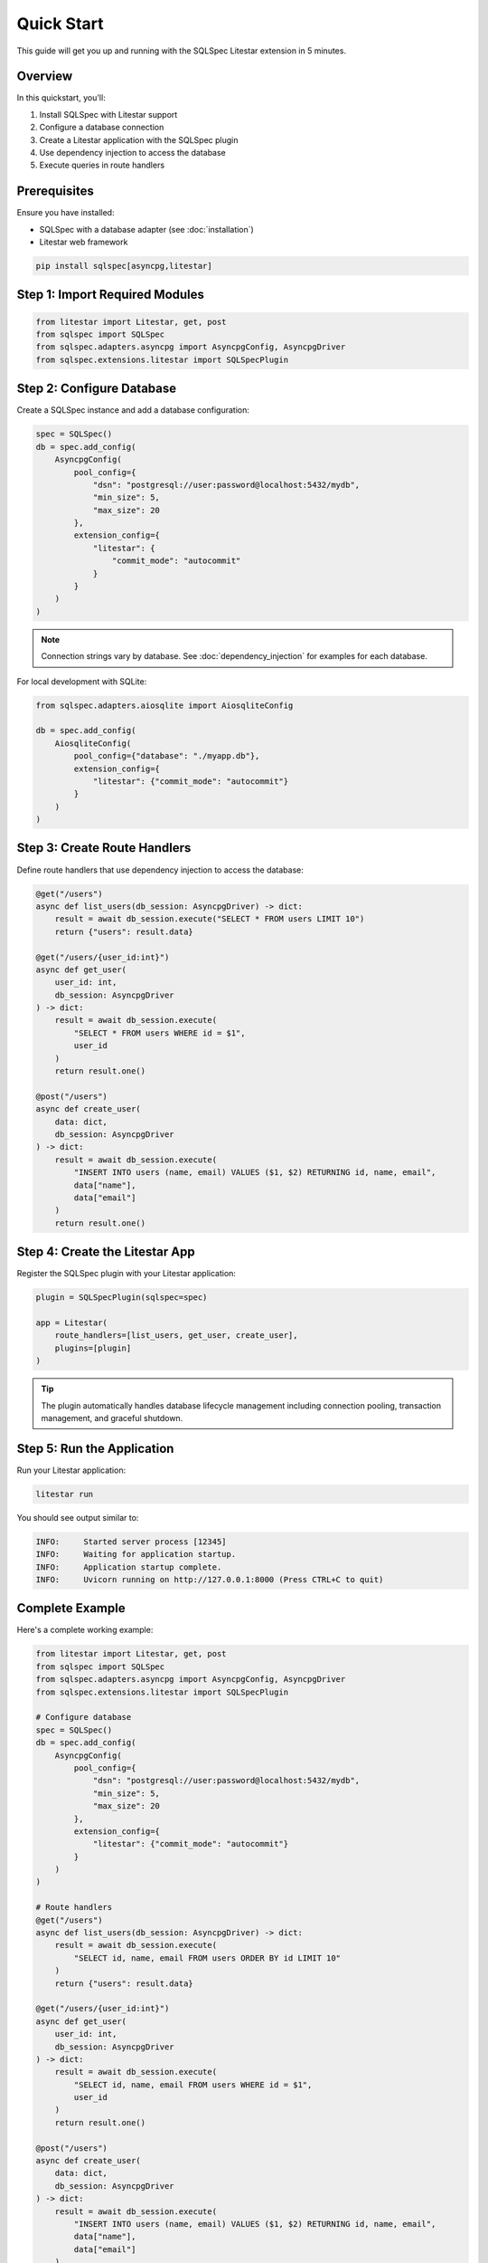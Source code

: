 ===========
Quick Start
===========

This guide will get you up and running with the SQLSpec Litestar extension in 5 minutes.

Overview
========

In this quickstart, you'll:

1. Install SQLSpec with Litestar support
2. Configure a database connection
3. Create a Litestar application with the SQLSpec plugin
4. Use dependency injection to access the database
5. Execute queries in route handlers

Prerequisites
=============

Ensure you have installed:

- SQLSpec with a database adapter (see :doc:`installation`)
- Litestar web framework

.. code-block:: bash

   pip install sqlspec[asyncpg,litestar]

Step 1: Import Required Modules
================================

.. code-block:: python

   from litestar import Litestar, get, post
   from sqlspec import SQLSpec
   from sqlspec.adapters.asyncpg import AsyncpgConfig, AsyncpgDriver
   from sqlspec.extensions.litestar import SQLSpecPlugin

Step 2: Configure Database
===========================

Create a SQLSpec instance and add a database configuration:

.. code-block:: python

   spec = SQLSpec()
   db = spec.add_config(
       AsyncpgConfig(
           pool_config={
               "dsn": "postgresql://user:password@localhost:5432/mydb",
               "min_size": 5,
               "max_size": 20
           },
           extension_config={
               "litestar": {
                   "commit_mode": "autocommit"
               }
           }
       )
   )

.. note::

   Connection strings vary by database. See :doc:`dependency_injection` for examples for each database.

For local development with SQLite:

.. code-block:: python

   from sqlspec.adapters.aiosqlite import AiosqliteConfig

   db = spec.add_config(
       AiosqliteConfig(
           pool_config={"database": "./myapp.db"},
           extension_config={
               "litestar": {"commit_mode": "autocommit"}
           }
       )
   )

Step 3: Create Route Handlers
==============================

Define route handlers that use dependency injection to access the database:

.. code-block:: python

   @get("/users")
   async def list_users(db_session: AsyncpgDriver) -> dict:
       result = await db_session.execute("SELECT * FROM users LIMIT 10")
       return {"users": result.data}

   @get("/users/{user_id:int}")
   async def get_user(
       user_id: int,
       db_session: AsyncpgDriver
   ) -> dict:
       result = await db_session.execute(
           "SELECT * FROM users WHERE id = $1",
           user_id
       )
       return result.one()

   @post("/users")
   async def create_user(
       data: dict,
       db_session: AsyncpgDriver
   ) -> dict:
       result = await db_session.execute(
           "INSERT INTO users (name, email) VALUES ($1, $2) RETURNING id, name, email",
           data["name"],
           data["email"]
       )
       return result.one()

Step 4: Create the Litestar App
================================

Register the SQLSpec plugin with your Litestar application:

.. code-block:: python

   plugin = SQLSpecPlugin(sqlspec=spec)

   app = Litestar(
       route_handlers=[list_users, get_user, create_user],
       plugins=[plugin]
   )

.. tip::

   The plugin automatically handles database lifecycle management including connection pooling,
   transaction management, and graceful shutdown.

Step 5: Run the Application
============================

Run your Litestar application:

.. code-block:: bash

   litestar run

You should see output similar to:

.. code-block:: text

   INFO:     Started server process [12345]
   INFO:     Waiting for application startup.
   INFO:     Application startup complete.
   INFO:     Uvicorn running on http://127.0.0.1:8000 (Press CTRL+C to quit)

Complete Example
================

Here's a complete working example:

.. code-block:: python

   from litestar import Litestar, get, post
   from sqlspec import SQLSpec
   from sqlspec.adapters.asyncpg import AsyncpgConfig, AsyncpgDriver
   from sqlspec.extensions.litestar import SQLSpecPlugin

   # Configure database
   spec = SQLSpec()
   db = spec.add_config(
       AsyncpgConfig(
           pool_config={
               "dsn": "postgresql://user:password@localhost:5432/mydb",
               "min_size": 5,
               "max_size": 20
           },
           extension_config={
               "litestar": {"commit_mode": "autocommit"}
           }
       )
   )

   # Route handlers
   @get("/users")
   async def list_users(db_session: AsyncpgDriver) -> dict:
       result = await db_session.execute(
           "SELECT id, name, email FROM users ORDER BY id LIMIT 10"
       )
       return {"users": result.data}

   @get("/users/{user_id:int}")
   async def get_user(
       user_id: int,
       db_session: AsyncpgDriver
   ) -> dict:
       result = await db_session.execute(
           "SELECT id, name, email FROM users WHERE id = $1",
           user_id
       )
       return result.one()

   @post("/users")
   async def create_user(
       data: dict,
       db_session: AsyncpgDriver
   ) -> dict:
       result = await db_session.execute(
           "INSERT INTO users (name, email) VALUES ($1, $2) RETURNING id, name, email",
           data["name"],
           data["email"]
       )
       return result.one()

   # Create Litestar app
   plugin = SQLSpecPlugin(sqlspec=spec)
   app = Litestar(
       route_handlers=[list_users, get_user, create_user],
       plugins=[plugin]
   )

Testing the API
===============

Once your application is running, test the endpoints:

.. code-block:: bash

   # List users
   curl http://localhost:8000/users

   # Get specific user
   curl http://localhost:8000/users/1

   # Create user
   curl -X POST http://localhost:8000/users \
        -H "Content-Type: application/json" \
        -d '{"name": "Alice", "email": "alice@example.com"}'

Type-Safe Results
=================

For type-safe results, define Pydantic models:

.. code-block:: python

   from pydantic import BaseModel

   class User(BaseModel):
       id: int
       name: str
       email: str

   @get("/users/{user_id:int}")
   async def get_user(
       user_id: int,
       db_session: AsyncpgDriver
   ) -> User:
       result = await db_session.execute(
           "SELECT id, name, email FROM users WHERE id = $1",
           user_id,
           schema_type=User
       )
       return result.one()

Your IDE provides autocomplete and type checking for the returned user!

Database Setup
==============

Create the users table:

.. code-block:: sql

   CREATE TABLE users (
       id SERIAL PRIMARY KEY,
       name TEXT NOT NULL,
       email TEXT UNIQUE NOT NULL,
       created_at TIMESTAMPTZ DEFAULT NOW()
   );

You can use Litestar CLI to manage migrations:

.. code-block:: bash

   # Generate migration
   litestar db migrations generate -m "create users table"

   # Apply migrations
   litestar db migrations upgrade

   # Rollback migration (if needed)
   litestar db migrations downgrade

Commit Modes
============

The extension supports three transaction commit modes:

Manual Mode
-----------

Explicit transaction control (default):

.. code-block:: python

   db = spec.add_config(
       AsyncpgConfig(
           pool_config={"dsn": "postgresql://..."},
           extension_config={"litestar": {"commit_mode": "manual"}}
       )
   )

   @post("/users")
   async def create_user(
       data: dict,
       db_session: AsyncpgDriver
   ) -> dict:
       async with db_session.begin_transaction():
           result = await db_session.execute(
               "INSERT INTO users (name) VALUES ($1) RETURNING id",
               data["name"]
           )
           return result.one()

Autocommit Mode
---------------

Automatic commit on 2XX responses (recommended):

.. code-block:: python

   db = spec.add_config(
       AsyncpgConfig(
           pool_config={"dsn": "postgresql://..."},
           extension_config={"litestar": {"commit_mode": "autocommit"}}
       )
   )

   @post("/users")
   async def create_user(
       data: dict,
       db_session: AsyncpgDriver
   ) -> dict:
       # Automatically commits on success (2XX response)
       # Automatically rolls back on error (4XX/5XX response)
       result = await db_session.execute(
           "INSERT INTO users (name) VALUES ($1) RETURNING id",
           data["name"]
       )
       return result.one()

Autocommit with Redirects
--------------------------

Commits on both 2XX and 3XX responses:

.. code-block:: python

   db = spec.add_config(
       AsyncpgConfig(
           pool_config={"dsn": "postgresql://..."},
           extension_config={
               "litestar": {"commit_mode": "autocommit_include_redirect"}
           }
       )
   )

Next Steps
==========

Now that you understand the basics:

- :doc:`dependency_injection` - Learn about all dependency injection options
- :doc:`transactions` - Explore transaction management patterns
- :doc:`session_stores` - Set up database-backed session storage
- :doc:`api` - Explore the complete API reference

Common Patterns
===============

Health Check Endpoint
---------------------

.. code-block:: python

   from sqlspec.adapters.asyncpg import AsyncpgConnection

   @get("/health")
   async def health_check(db_connection: AsyncpgConnection) -> dict:
       try:
           await db_connection.fetchval("SELECT 1")
           return {"status": "healthy", "database": "connected"}
       except Exception as e:
           return {"status": "unhealthy", "error": str(e)}

Error Handling
--------------

.. code-block:: python

   from litestar import HTTPException
   from litestar.status_codes import HTTP_404_NOT_FOUND

   @get("/users/{user_id:int}")
   async def get_user(
       user_id: int,
       db_session: AsyncpgDriver
   ) -> dict:
       result = await db_session.execute(
           "SELECT * FROM users WHERE id = $1",
           user_id
       )
       user = result.one_or_none()
       if not user:
           raise HTTPException(
               status_code=HTTP_404_NOT_FOUND,
               detail=f"User {user_id} not found"
           )
       return user

See Also
========

- :doc:`installation` - Installation instructions
- :doc:`dependency_injection` - Dependency injection details
- :doc:`transactions` - Transaction management
- :doc:`/usage/framework_integrations` - Framework integration guide
